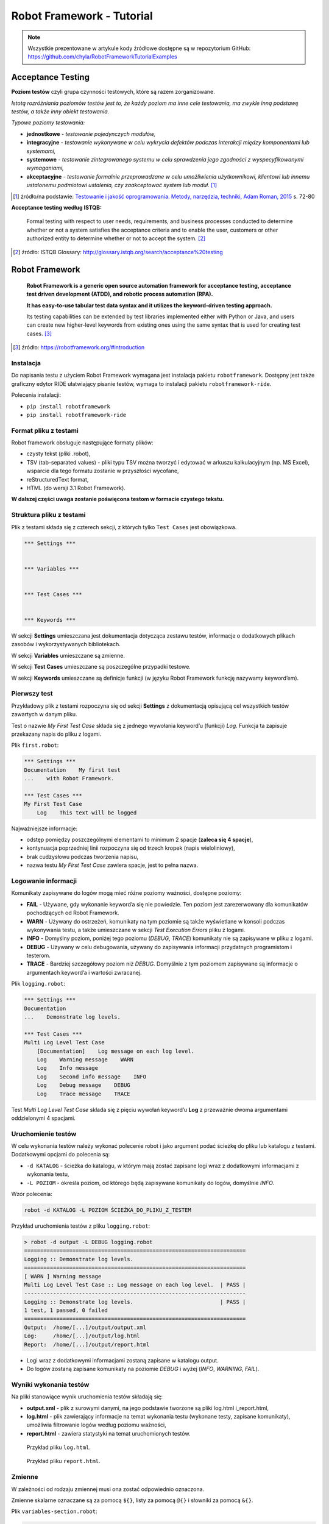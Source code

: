 Robot Framework - Tutorial
==========================

.. note::

    Wszystkie prezentowane w artykule kody źródłowe dostępne są w repozytorium GitHub: https://github.com/chyla/RobotFrameworkTutorialExamples

.. pdfobject:: /_static/files/artykuly/robot-framework/Robot-Framework-Tutorial.pdf


Acceptance Testing
------------------

**Poziom testów** czyli grupa czynności testowych, które są razem zorganizowane.

*Istotą rozróżniania poziomów testów jest to, że każdy poziom ma inne cele testowania, ma zwykle inną podstawę testów, a także inny obiekt testowania.*

*Typowe poziomy testowania:*

* **jednostkowe** - *testowanie pojedynczych modułów,*
* **integracyjne** - *testowanie wykonywane w celu wykrycia defektów podczas interakcji między komponentami lub systemami,*
* **systemowe** - *testowanie zintegrowanego systemu w celu sprawdzenia jego zgodności z wyspecyfikowanymi wymaganiami,*
* **akceptacyjne** - *testowanie formalnie przeprowadzane w celu umożliwienia użytkownikowi, klientowi lub innemu ustalonemu podmiotowi ustalenia, czy zaakceptować system lub moduł.* [#TIJO]_

.. [#TIJO] żródło/na podstawie: `Testowanie i jakość oprogramowania. Metody, narzędzia, techniki, Adam Roman, 2015 <https://ksiegarnia.pwn.pl/Testowanie-i-jakosc-oprogramowania.-Modele-techniki-narzedzia.,732463348,p.html>`__ s. 72-80


**Acceptance testing według ISTQB:**

    Formal testing with respect to user needs, requirements, and business processes conducted to determine whether or not a system satisfies the acceptance criteria and to enable the user, customers or other authorized entity to determine whether or not to accept the system. [#ISTQB_Glossary]_

.. [#ISTQB_Glossary] źródło: ISTQB Glossary: `http://glossary.istqb.org/search/acceptance%20testing <https://glossary.istqb.org/en/search/acceptance%20testing>`__


Robot Framework
---------------

    **Robot Framework is a generic open source automation framework for acceptance testing, acceptance test driven development (ATDD), and robotic process automation (RPA).**

    **It has easy-to-use tabular test data syntax and it utilizes the keyword-driven testing approach.**

    Its testing capabilities can be extended by test libraries implemented either with Python or Java, and users can create new higher-level keywords from existing ones using the same syntax that is used for creating test cases. [#RobotFramework_Introduction]_

.. [#RobotFramework_Introduction] źródło:  https://robotframework.org/#introduction


Instalacja
^^^^^^^^^^

Do napisania testu z użyciem Robot Framework wymagana jest instalacja pakietu ``robotframework``. Dostępny jest także graficzny edytor RIDE ułatwiający pisanie testów, wymaga to instalacji pakietu ``robotframework-ride``.

Polecenia instalacji:

* ``pip install robotframework``
* ``pip install robotframework-ride``


Format pliku z testami
^^^^^^^^^^^^^^^^^^^^^^

Robot framework obsługuje następujące formaty plików:

* czysty tekst (pliki .robot),
* TSV (tab-separated values) - pliki typu TSV można tworzyć i edytować w arkuszu kalkulacyjnym (np. MS Excel), wsparcie dla tego formatu zostanie w przyszłości wycofane,
* reStructuredText format,
* HTML (do wersji 3.1 Robot Framework).

**W dalszej części uwaga zostanie poświęcona testom w formacie czystego tekstu.**


Struktura pliku z testami
^^^^^^^^^^^^^^^^^^^^^^^^^

Plik z testami składa się z czterech sekcji, z których tylko ``Test Cases`` jest obowiązkowa.

.. code-block:: robotframework

    *** Settings ***


    *** Variables ***


    *** Test Cases ***


    *** Keywords ***


W sekcji **Settings** umieszczana jest dokumentacja dotycząca zestawu testów, informacje o dodatkowych plikach zasobów i wykorzystywanych bibliotekach.

W sekcji **Variables** umieszczane są zmienne.

W sekcji **Test Cases** umieszczane są poszczególne przypadki testowe.

W sekcji **Keywords** umieszczane są definicje funkcji (w języku Robot Framework funkcję nazywamy keyword’em).


Pierwszy test
^^^^^^^^^^^^^

Przykładowy plik z testami rozpoczyna się od sekcji **Settings** z dokumentacją opisującą cel wszystkich testów zawartych w danym pliku.

Test o nazwie *My First Test Case* składa się z jednego wywołania keyword’u (funkcji) *Log*. Funkcja ta zapisuje przekazany napis do pliku z logami.

Plik ``first.robot``:

.. code-block:: robotframework

    *** Settings ***
    Documentation    My first test
    ...    with Robot Framework.

    *** Test Cases ***
    My First Test Case
        Log    This text will be logged


Najważniejsze informacje:

* odstęp pomiędzy poszczególnymi elementami to minimum 2 spacje (**zaleca się 4 spacje**),
* kontynuacja poprzedniej linii rozpoczyna się od trzech kropek (napis wieloliniowy),
* brak cudzysłowu podczas tworzenia napisu,
* nazwa testu *My First Test Case* zawiera spacje, jest to pełna nazwa.


Logowanie informacji
^^^^^^^^^^^^^^^^^^^^

Komunikaty zapisywane do logów mogą mieć różne poziomy ważności, dostępne poziomy:

* **FAIL** - Używane, gdy wykonanie keyword’a się nie powiedzie. Ten poziom jest zarezerwowany dla komunikatów pochodzących od Robot Framework.
* **WARN** - Używany do ostrzeżeń, komunikaty na tym poziomie są także wyświetlane w konsoli podczas wykonywania testu, a także umieszczane w sekcji *Test Execution Errors* pliku z logami.
* **INFO** - Domyślny poziom, poniżej tego poziomu (*DEBUG*, *TRACE*) komunikaty nie są zapisywane w pliku z logami.
* **DEBUG** - Używany w celu debugowania, używany do zapisywania informacji przydatnych programistom i testerom.
* **TRACE** - Bardziej szczegółowy poziom niż *DEBUG*. Domyślnie z tym poziomem zapisywane są informacje o argumentach keyword’a i wartości zwracanej.

Plik ``logging.robot``:

.. code-block:: robotframework

    *** Settings ***
    Documentation
    ...    Demonstrate log levels.

    *** Test Cases ***
    Multi Log Level Test Case
        [Documentation]    Log message on each log level.
        Log    Warning message    WARN
        Log    Info message
        Log    Second info message    INFO
        Log    Debug message    DEBUG
        Log    Trace message    TRACE

Test *Multi Log Level Test Case* składa się z pięciu wywołań keyword’u **Log** z przeważnie dwoma argumentami oddzielonymi 4 spacjami.


Uruchomienie testów
^^^^^^^^^^^^^^^^^^^

W celu wykonania testów należy wykonać polecenie robot i jako argument podać ścieżkę do pliku lub katalogu z testami. Dodatkowymi opcjami do polecenia są:

* ``-d KATALOG`` - ścieżka do katalogu, w którym mają zostać zapisane logi wraz z dodatkowymi informacjami z wykonania testu,
* ``-L POZIOM`` - określa poziom, od którego będą zapisywane komunikaty do logów, domyślnie *INFO*.

Wzór polecenia:

.. code-block:: text

   robot -d KATALOG -L POZIOM ŚCIEŻKA_DO_PLIKU_Z_TESTEM

Przykład uruchomienia testów z pliku ``logging.robot``:

.. code-block:: text

    > robot -d output -L DEBUG logging.robot
    =====================================================================
    Logging :: Demonstrate log levels.
    =====================================================================
    [ WARN ] Warning message
    Multi Log Level Test Case :: Log message on each log level.  | PASS |
    ---------------------------------------------------------------------
    Logging :: Demonstrate log levels.                           | PASS |
    1 test, 1 passed, 0 failed
    =====================================================================
    Output:  /home/[...]/output/output.xml
    Log:     /home/[...]/output/log.html
    Report:  /home/[...]/output/report.html


* Logi wraz z dodatkowymi informacjami zostaną zapisane w katalogu output.
* Do logów zostaną zapisane komunikaty na poziomie *DEBUG* i wyżej (*INFO*, *WARNING*, *FAIL*).


Wyniki wykonania testów
^^^^^^^^^^^^^^^^^^^^^^^

Na pliki stanowiące wynik uruchomienia testów składają się:

* **output.xml** - plik z surowymi danymi, na jego podstawie tworzone są pliki log.html i_report.html,
* **log.html** - plik zawierający informacje na temat wykonania testu (wykonane testy, zapisane komunikaty), umożliwia filtrowanie logów według poziomu ważności,
* **report.html** - zawiera statystyki na temat uruchomionych testów.


.. figure:: /images/artykuly/robot-framework/robot-framework-tutorial/robot-framework-log-file-example.png

    Przykład pliku ``log.html``.


.. figure:: /images/artykuly/robot-framework/robot-framework-tutorial/robot-framework-report-file-example.png

    Przykład pliku ``report.html``.


Zmienne
^^^^^^^
W zależności od rodzaju zmiennej musi ona zostać odpowiednio oznaczona.

Zmienne skalarne oznaczane są za pomocą ``${}``, listy za pomocą ``@{}`` i słowniki za pomocą ``&{}``.

Plik ``variables-section.robot``:

.. code-block:: robotframework

    *** Settings ***
    Documentation    Variables section example.

    *** Variables ***
    ${NAME} =   Jan
    @{EXAMPLE_LIST}    1    2    3    a   b   c    4
    &{EXAMPLE_DICT}    name=Jan    lastname=Kowalski

    *** Test Case ***
    Variable List Dict
        Log    ${NAME}
        Log    ${EXAMPLE_LIST}[1]
        Log    ${EXAMPLE_DICT}[name]

Znak = jest opcjonalny, każdy element kolekcji musi być oddzielony co najmniej 2 spacjami.

Odwołania do poszczególnych elementów kolekcji realizowane są za pomocą ``${}`` oraz operatora indeksowania.

W wyniku działania przedstawionego testu zostaną zalogowane komunikaty złożone z poszczególnych elementów kolekcji:

.. code-block:: text

    INFO: Jan
    INFO: 2
    INFO: Jan

Zmienne mogą również zostać ustawione podczas uruchamiania testów, służy do tego przełącznik variable. Taka zmienna może być później używana w testach.

Wzór polecenia:

.. code-block:: text

       robot --variable NAZWA_ZMIENNEJ:WARTOŚĆ ŚCIEŻKA_DO_PLIKU_Z_TESTEM


Zmienne specjalne
^^^^^^^^^^^^^^^^^

Robot Framework posiada zmienne o specjalnym przeznaczeniu:

* ``${CURDIR}`` - bezwzględna ścieżka do katalogu, w którym zlokalizowany jest test.
* ``${TEMPDIR}`` - bezwzględna ścieżka do systemowego katalogu tymczasowego.
* ``${EXECDIR}`` - bezwzględna ścieżka do katalogu, z którego rozpoczęto wykonywanie testów.
* ``${/}`` - separator ścieżki. W Linuksie wartością jest ``/``, w Windowsie ``\``.
* ``${:}`` - separator ścieżek. W Linuksie ``:``, w Windowsie ``;``.
* ``${\n}`` - znak nowej linii. W Linuksie ``\n``, w Windowsie ``\r\n``.


Operacje na kolekcjach
^^^^^^^^^^^^^^^^^^^^^^

Wybrane operacje na kolekcjach:

* ``Get Length`` - zwraca liczbę elementów w kolekcji
* ``Append To List`` - dodanie elementów do listy
* ``Remove From List`` - usunięcie elementu o podanym indeksie z listy
* ``Remove From Dictionary`` - usunięcie elementu o podanym kluczu ze słownika
* ``Sort List`` - sortuje listę w miejscu

Keyword’y, które mogą przerwać wykonywanie testu:

* ``Length Should Be`` - założenie co do liczby elementów
* ``Should Be Empty`` - założenie co do pustej kolekcji
* ``Should Not Be Empty`` - założenie co do niepustej kolekcji
* ``Should Contain`` - założenie co do elementu znajdującego się w kolekcji
* ``Should Not Contain`` - założenie co do braku elementu w kolekcji

Większość omówionych operacji jest dostępna globalnie za pomocą biblioteki Builtin: http://robotframework.org/robotframework/3.1/libraries/BuiltIn.html

Część z wymienionych keyword’ów znajduje się w bibliotece Collecetions: http://robotframework.org/robotframework/3.1/libraries/Collections.html


Tworzenie zmiennych w teście
^^^^^^^^^^^^^^^^^^^^^^^^^^^^

Wybrane operacje:

* ``Set Variable`` - tworzy zmienną w ciele testu lub keyword’u
* ``Create List`` - tworzy listę w ciele testu lub keyword’u
* ``Create Dictionary`` - tworzy słownik w ciele testu lub keyword’u

Większość omówionych operacji jest dostępna globalnie za pomocą biblioteki Builtin: http://robotframework.org/robotframework/3.1/libraries/BuiltIn.html

Część z wymienionych keyword’ów znajduje się w bibliotece Collecetions: http://robotframework.org/robotframework/3.1/libraries/Collections.html


Zmienne
^^^^^^^

Zmienne można tworzyć i modyfikować w teście lub keywordzie za pomocą odpowiednich keyword’ów.

Plik ``variables-inside-test-case.robot``:

.. code-block:: robotframework

    *** Test Case ***
    Variable In Keyword
        ${new_name} =   Set Variable    Janusz
        ${new_list} =   Create List    Janusz
        ...    Alicja    Natalia
        ${new_dict} =   Create Dictionary
        ...    name=Anna    lastname=Nowak

        Length Should Be    ${new_list}    3

        Log    Variable new_name: ${new_name}
        Log    Variable new_list: ${new_list}
        Log    variable new_dict: ${new_dict}


Biblioteki
^^^^^^^^^^

Funkcje z bibliotek dostępne są po umieszczeniu w sekcji **Settings** odpowiedniego odniesienia do biblioteki.

Plik ``libraries.robot``:

.. code-block:: robotframework

    *** Settings ***
    Documentation    Variables example.
    Library    Collections

    *** Test Case ***
    Variable With Library
        ${names} =   Create List    Janusz
        ...    Alicja    Natalia
        Sort List    ${names}
        Log    Imiona: ${names}

Do Robot Frameworka dołączone są biblioteki dodające do języka nowe możliwości. Listę dostępnych bibliotek można znaleźć na stronie: http://robotframework.org/robotframework/


Najczęściej używane keyword’y
^^^^^^^^^^^^^^^^^^^^^^^^^^^^^

Wybrane Keyword’y:

* ``Should Be True`` - sprawdza, czy podany warunek jest prawdą,
* ``Should Be Equal`` - sprawdza, czy podane dwie wartości są równe,
* ``Should Be Equal As Strings`` - porównywanie zmiennych jako napisy,
* ``Should Be Equal As Integers`` - porównywanie zmiennych jako liczby całkowite,
* ``Catenate`` - łączy napisy,
* ``Evaluate`` - uruchamia podane wyrażenie w Pythonie,
* ``Run Keyword If`` - wykonuje tylko jeśli warunek jest spełniony.

Omówione operacje są dostępne globalnie za pomocą biblioteki Builtin: http://robotframework.org/robotframework/3.1/libraries/BuiltIn.html


Tworzenie keywordów
^^^^^^^^^^^^^^^^^^^

Podobnie jak nazwy testów keyword’y (funkcje) mogą zawierać w nazwie po jednej spacji. Nazwa taka jest wtedy traktowana jako całość.

Plik ``libraries.robot``:

.. code-block:: robotframework

    *** Settings ***
    Documentation    Variables example.
    Library    Collections

    *** Test Case ***
    Variable With Library
        ${names} =   Create List    Janusz
        ...    Alicja    Natalia
        Sort List    ${names}
        Log    Imiona: ${names}

Tworzenie keywordów odbywa się w sekcji **Keywords**. Argumenty wejściowe określa się za pomocą składni **Arguments**, wartość zwracaną z funkcji oznacza się składnią **Return**.

Plik ``own-keyword.robot``:

.. code-block:: robotframework

    *** Test Cases ***
    Sum two numbers
        ${result} =    My Own Sum Keyword    4    5
        Should Be Equal As Integers    ${result}    9

    *** Keywords ***
    My Own Sum Keyword
        [Documentation]    Add two numbers.
        [Arguments]    ${a}    ${b}
        ${w} =    Evaluate     ${a} + ${b}
        [Return]    ${w}

Keyword’y (funkcje) mogą być napisane w języku Python.

W tym celu tworzymy funkcję w pliku ``.py``, a sam plik importujemy w plikach z testem za pomocą słowa kluczowego ``Library``.

Plik ``my_math.py``:

.. code-block:: python

    def my_sum(a, b):
        return float(a) + float(b)


Plik ``own-library.robot``:

.. code-block:: robotframework

    *** Settings ***
    Library    my_math.py

    *** Test Case ***
    Custom Library Test
        ${sum} =   My Sum    4    2
        Log    Sum: ${sum}

Spacje w nazwie keywordu są tłumaczone na znaki podłogi (``_``) w nazwie funkcji.

Argumenty przekazywane są jako napisy, dlatego należy jawnie zamienić je na liczby (lub inny typ danych, zależnie od potrzeb).


Podział na pliki
^^^^^^^^^^^^^^^^

Istnieje możliwość podzielenia plików z testami na mniejsze pliki, w których będą umieszczone sekcje **Settings**, **Keywords**, **Variables**. Pliki złożone z tych sekcji, używane przez pliki z testami, nazywamy zasobami (Resources).

Plik ``keyword-in-resource-file.robot``:

.. code-block:: robotframework

    *** Settings ***
    Resource    own_keywords.resource

    *** Test Cases ***
    Sum two numbers
        ${result} =    My Own Sum Keyword    4    5
        Should Be Equal As Integers    ${result}    9


Plik ``own_keywords.resource``:

.. code-block:: robotframework

    *** Keywords ***
    Suma
        [Documentation]    Add two numbers
        [Arguments]    ${a}    ${b}
        ${w} =    Evaluate     ${a} + ${b}
        [Return]    ${w}


Literatura
----------

1. Robot Framework, https://robotframework.org
2. Robot Framework User Guide, http://robotframework.org/robotframework/3.1.1/RobotFrameworkUserGuide.html
3. Adam Roman, Testowanie i jakość oprogramowania. Metody, narzędzia, techniki, 2015, https://ksiegarnia.pwn.pl/Testowanie-i-jakosc-oprogramowania.-Modele-techniki-narzedzia.,732463348,p.html
